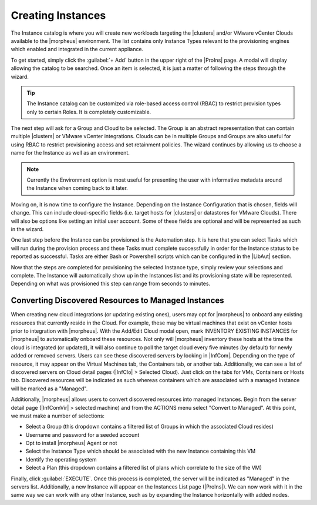 Creating Instances
------------------

The Instance catalog is where you will create new workloads targeting the |clusters| and/or VMware vCenter Clouds available to the |morpheus| environment. The list contains only Instance Types relevant to the provisioning engines which enabled and integrated in the current appliance.

To get started, simply click the :guilabel:`+ Add` button in the upper right of the |ProIns| page. A modal will display allowing the catalog to be searched. Once an item is selected, it is just a matter of following the steps through the wizard.

.. TIP:: The Instance catalog can be customized via role-based access control (RBAC) to restrict provision types only to certain Roles. It is completely customizable.

The next step will ask for a Group and Cloud to be selected. The Group is an abstract representation that can contain multiple |clusters| or VMware vCenter integrations. Clouds can be in multiple Groups and Groups are also useful for using RBAC to restrict provisioning access and set retainment policies. The wizard continues by allowing us to choose a name for the Instance as well as an environment.

.. NOTE:: Currently the Environment option is most useful for presenting the user with informative metadata around the Instance when coming back to it later.

Moving on, it is now time to configure the Instance. Depending on the Instance Configuration that is chosen, fields will change. This can include cloud-specific fields (i.e. target hosts for |clusters| or datastores for VMware Clouds). There will also be options like setting an initial user account. Some of these fields are optional and will be represented as such in the wizard.

One last step before the Instance can be provisioned is the Automation step. It is here that you can select Tasks which will run during the provision process and these Tasks must complete successfully in order for the Instance status to be reported as successful. Tasks are either Bash or Powershell scripts which can be configured in the |LibAut| section.

Now that the steps are completed for provisioning the selected Instance type, simply review your selections and complete. The Instance will automatically show up in the Instances list and its provisioning state will be represented. Depending on what was provisioned this step can range from seconds to minutes.

Converting Discovered Resources to Managed Instances
^^^^^^^^^^^^^^^^^^^^^^^^^^^^^^^^^^^^^^^^^^^^^^^^^^^^

When creating new cloud integrations (or updating existing ones), users may opt for |morpheus| to onboard any existing resources that currently reside in the Cloud. For example, these may be virtual machines that exist on vCenter hosts prior to integration with |morpheus|. With the Add/Edit Cloud modal open, mark INVENTORY EXISTING INSTANCES for |morpheus| to automatically onboard these resources. Not only will |morpheus| inventory these hosts at the time the cloud is integrated (or updated), it will also continue to poll the target cloud every five minutes (by default) for newly added or removed servers. Users can see these discovered servers by looking in |InfCom|. Depending on the type of resource, it may appear on the Virtual Machines tab, the Containers tab, or another tab. Additionally, we can see a list of discovered servers on Cloud detail pages (|InfClo| > Selected Cloud). Just click on the tabs for VMs, Containers or Hosts tab. Discovered resources will be indicated as such whereas containers which are associated with a managed Instance will be marked as a "Managed".

Additionally, |morpheus| allows users to convert discovered resources into managed Instances. Begin from the server detail page (|InfComVir| > selected machine) and from the ACTIONS menu select "Convert to Managed". At this point, we must make a number of selections:

- Select a Group (this dropdown contains a filtered list of Groups in which the associated Cloud resides)
- Username and password for a seeded account
- Opt to install |morpheus| Agent or not
- Select the Instance Type which should be associated with the new Instance containing this VM
- Identify the operating system
- Select a Plan (this dropdown contains a filtered list of plans which correlate to the size of the VM)

Finally, click :guilabel:`EXECUTE`. Once this process is completed, the server will be indicated as "Managed" in the servers list. Additionally, a new Instance will appear on the Instances List page (|ProIns|). We can now work with it in the same way we can work with any other Instance, such as by expanding the Instance horizontally with added nodes.
